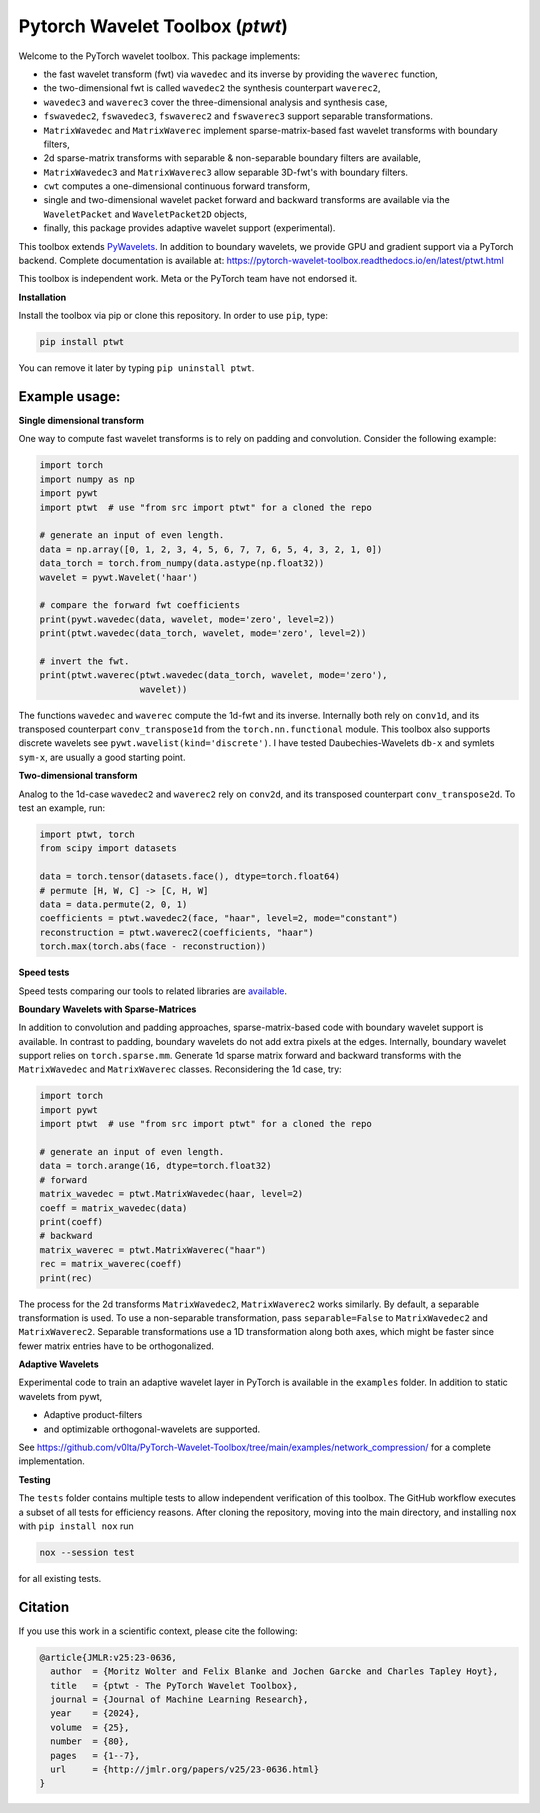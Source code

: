 ******************************************
Pytorch Wavelet Toolbox (`ptwt`) 
******************************************

.. image:: https://github.com/v0lta/PyTorch-Wavelet-Toolbox/actions/workflows/tests.yml/badge.svg 
    :target: https://github.com/v0lta/PyTorch-Wavelet-Toolbox/actions/workflows/tests.yml
    :alt: GitHub Actions

.. image:: https://readthedocs.org/projects/pytorch-wavelet-toolbox/badge/?version=latest
    :target: https://pytorch-wavelet-toolbox.readthedocs.io/en/latest/ptwt.html
    :alt: Documentation Status

.. image:: https://img.shields.io/pypi/pyversions/ptwt
    :target: https://pypi.org/project/ptwt/
    :alt: PyPI Versions

.. image:: https://img.shields.io/pypi/v/ptwt
    :target: https://pypi.org/project/ptwt/
    :alt: PyPI - Project

.. image:: https://img.shields.io/pypi/l/ptwt
    :target: https://github.com/v0lta/PyTorch-Wavelet-Toolbox/blob/main/LICENSE
    :alt: PyPI - License

.. image:: https://img.shields.io/badge/code%20style-black-000000.svg
    :target: https://github.com/psf/black
    :alt: Black code style

.. image:: https://static.pepy.tech/personalized-badge/ptwt?period=total&units=international_system&left_color=grey&right_color=brightgreen&left_text=Downloads
 :target: https://pepy.tech/project/ptwt


Welcome to the PyTorch wavelet toolbox. This package implements:

- the fast wavelet transform (fwt) via ``wavedec`` and its inverse by providing the ``waverec`` function,
- the two-dimensional fwt is called ``wavedec2`` the synthesis counterpart ``waverec2``,
- ``wavedec3`` and ``waverec3`` cover the three-dimensional analysis and synthesis case,
- ``fswavedec2``, ``fswavedec3``, ``fswaverec2`` and ``fswaverec3`` support separable transformations.
- ``MatrixWavedec`` and ``MatrixWaverec`` implement sparse-matrix-based fast wavelet transforms with boundary filters,
- 2d sparse-matrix transforms with separable & non-separable boundary filters are available,
- ``MatrixWavedec3`` and ``MatrixWaverec3`` allow separable 3D-fwt's with boundary filters.
- ``cwt`` computes a one-dimensional continuous forward transform,
- single and two-dimensional wavelet packet forward and backward transforms are available via the ``WaveletPacket`` and ``WaveletPacket2D`` objects,
- finally, this package provides adaptive wavelet support (experimental).

This toolbox extends `PyWavelets <https://pywavelets.readthedocs.io/en/latest/>`_. In addition to boundary wavelets, we provide GPU and gradient support via a PyTorch backend.
Complete documentation is available at: https://pytorch-wavelet-toolbox.readthedocs.io/en/latest/ptwt.html

This toolbox is independent work. Meta or the PyTorch team have not endorsed it.

**Installation**

Install the toolbox via pip or clone this repository. In order to use ``pip``, type:

.. code-block:: sh

    pip install ptwt
  

You can remove it later by typing ``pip uninstall ptwt``.

Example usage:
""""""""""""""
**Single dimensional transform**

One way to compute fast wavelet transforms is to rely on padding and
convolution. Consider the following example: 

.. code-block:: python

  import torch
  import numpy as np
  import pywt
  import ptwt  # use "from src import ptwt" for a cloned the repo
  
  # generate an input of even length.
  data = np.array([0, 1, 2, 3, 4, 5, 6, 7, 7, 6, 5, 4, 3, 2, 1, 0])
  data_torch = torch.from_numpy(data.astype(np.float32))
  wavelet = pywt.Wavelet('haar')
  
  # compare the forward fwt coefficients
  print(pywt.wavedec(data, wavelet, mode='zero', level=2))
  print(ptwt.wavedec(data_torch, wavelet, mode='zero', level=2))
  
  # invert the fwt.
  print(ptwt.waverec(ptwt.wavedec(data_torch, wavelet, mode='zero'),
                     wavelet))


The functions ``wavedec`` and ``waverec`` compute the 1d-fwt and its inverse.
Internally both rely on ``conv1d``, and its transposed counterpart ``conv_transpose1d``
from the ``torch.nn.functional`` module. This toolbox also supports discrete wavelets
see ``pywt.wavelist(kind='discrete')``. I have tested
Daubechies-Wavelets ``db-x`` and symlets ``sym-x``, are usually a good starting point. 

**Two-dimensional transform**

Analog to the 1d-case ``wavedec2`` and ``waverec2`` rely on 
``conv2d``, and its transposed counterpart ``conv_transpose2d``.
To test an example, run:


.. code-block:: python

  import ptwt, torch
  from scipy import datasets

  data = torch.tensor(datasets.face(), dtype=torch.float64)
  # permute [H, W, C] -> [C, H, W]
  data = data.permute(2, 0, 1)
  coefficients = ptwt.wavedec2(face, "haar", level=2, mode="constant")
  reconstruction = ptwt.waverec2(coefficients, "haar")
  torch.max(torch.abs(face - reconstruction))


**Speed tests**

Speed tests comparing our tools to related libraries are `available <https://github.com/v0lta/PyTorch-Wavelet-Toolbox/tree/main/examples/speed_tests/>`_.


**Boundary Wavelets with Sparse-Matrices**

In addition to convolution and padding approaches,
sparse-matrix-based code with boundary wavelet support is available.
In contrast to padding, boundary wavelets do not add extra pixels at 
the edges.
Internally, boundary wavelet support relies on ``torch.sparse.mm``.
Generate 1d sparse matrix forward and backward transforms with the
``MatrixWavedec`` and ``MatrixWaverec`` classes.
Reconsidering the 1d case, try:

.. code-block:: python

  import torch
  import pywt
  import ptwt  # use "from src import ptwt" for a cloned the repo
  
  # generate an input of even length.
  data = torch.arange(16, dtype=torch.float32)
  # forward
  matrix_wavedec = ptwt.MatrixWavedec(haar, level=2)
  coeff = matrix_wavedec(data)
  print(coeff)
  # backward 
  matrix_waverec = ptwt.MatrixWaverec("haar")
  rec = matrix_waverec(coeff)
  print(rec)


The process for the 2d transforms ``MatrixWavedec2``, ``MatrixWaverec2`` works similarly.
By default, a separable transformation is used.
To use a non-separable transformation, pass ``separable=False`` to ``MatrixWavedec2`` and ``MatrixWaverec2``.
Separable transformations use a 1D transformation along both axes, which might be faster since fewer matrix entries
have to be orthogonalized.


**Adaptive Wavelets**

Experimental code to train an adaptive wavelet layer in PyTorch is available in the ``examples`` folder. In addition to static wavelets
from pywt,

- Adaptive product-filters
- and optimizable orthogonal-wavelets are supported.

See https://github.com/v0lta/PyTorch-Wavelet-Toolbox/tree/main/examples/network_compression/ for a complete implementation.


**Testing**

The ``tests`` folder contains multiple tests to allow independent verification of this toolbox.
The GitHub workflow executes a subset of all tests for efficiency reasons. 
After cloning the repository, moving into the main directory, and installing ``nox`` with ``pip install nox`` run

.. code-block:: sh

  nox --session test



for all existing tests.

Citation
""""""""

If you use this work in a scientific context, please cite the following:

.. code-block::

  @article{JMLR:v25:23-0636,
    author  = {Moritz Wolter and Felix Blanke and Jochen Garcke and Charles Tapley Hoyt},
    title   = {ptwt - The PyTorch Wavelet Toolbox},
    journal = {Journal of Machine Learning Research},
    year    = {2024},
    volume  = {25},
    number  = {80},
    pages   = {1--7},
    url     = {http://jmlr.org/papers/v25/23-0636.html}
  }